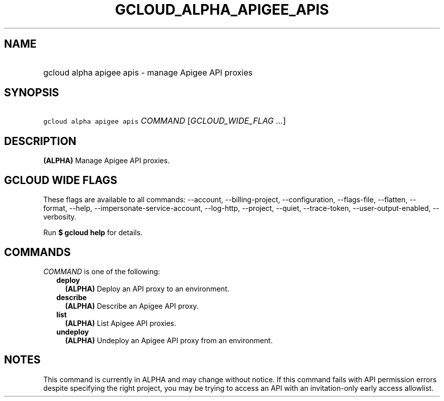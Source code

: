 
.TH "GCLOUD_ALPHA_APIGEE_APIS" 1



.SH "NAME"
.HP
gcloud alpha apigee apis \- manage Apigee API proxies



.SH "SYNOPSIS"
.HP
\f5gcloud alpha apigee apis\fR \fICOMMAND\fR [\fIGCLOUD_WIDE_FLAG\ ...\fR]



.SH "DESCRIPTION"

\fB(ALPHA)\fR Manage Apigee API proxies.



.SH "GCLOUD WIDE FLAGS"

These flags are available to all commands: \-\-account, \-\-billing\-project,
\-\-configuration, \-\-flags\-file, \-\-flatten, \-\-format, \-\-help,
\-\-impersonate\-service\-account, \-\-log\-http, \-\-project, \-\-quiet,
\-\-trace\-token, \-\-user\-output\-enabled, \-\-verbosity.

Run \fB$ gcloud help\fR for details.



.SH "COMMANDS"

\f5\fICOMMAND\fR\fR is one of the following:

.RS 2m
.TP 2m
\fBdeploy\fR
\fB(ALPHA)\fR Deploy an API proxy to an environment.

.TP 2m
\fBdescribe\fR
\fB(ALPHA)\fR Describe an Apigee API proxy.

.TP 2m
\fBlist\fR
\fB(ALPHA)\fR List Apigee API proxies.

.TP 2m
\fBundeploy\fR
\fB(ALPHA)\fR Undeploy an Apigee API proxy from an environment.


.RE
.sp

.SH "NOTES"

This command is currently in ALPHA and may change without notice. If this
command fails with API permission errors despite specifying the right project,
you may be trying to access an API with an invitation\-only early access
allowlist.

